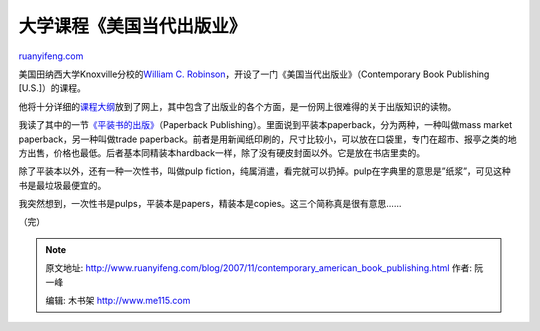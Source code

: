 .. _200711_contemporary_american_book_publishing:

大学课程《美国当代出版业》
=============================================

`ruanyifeng.com <http://www.ruanyifeng.com/blog/2007/11/contemporary_american_book_publishing.html>`__

美国田纳西大学Knoxville分校的\ `William C.
Robinson <http://web.utk.edu/~wrobinso/>`__\ ，开设了一门《美国当代出版业》（Contemporary
Book Publishing [U.S.]）的课程。

他将十分详细的\ `课程大纲 <http://web.utk.edu/~wrobinso/561.html>`__\ 放到了网上，其中包含了出版业的各个方面，是一份网上很难得的关于出版知识的读物。

我读了其中的一节\ `《平装书的出版》 <http://web.utk.edu/~wrobinso/561_lec_pb.html>`__\ （Paperback
Publishing）。里面说到平装本paperback，分为两种，一种叫做mass market
paperback，另一种叫做trade
paperback。前者是用新闻纸印刷的，尺寸比较小，可以放在口袋里，专门在超市、报亭之类的地方出售，价格也最低。后者基本同精装本hardback一样，除了没有硬皮封面以外。它是放在书店里卖的。

除了平装本以外，还有一种一次性书，叫做pulp
fiction，纯属消遣，看完就可以扔掉。pulp在字典里的意思是”纸浆”，可见这种书是最垃圾最便宜的。

我突然想到，一次性书是pulps，平装本是papers，精装本是copies。这三个简称真是很有意思……

（完）

.. note::
    原文地址: http://www.ruanyifeng.com/blog/2007/11/contemporary_american_book_publishing.html 
    作者: 阮一峰 

    编辑: 木书架 http://www.me115.com